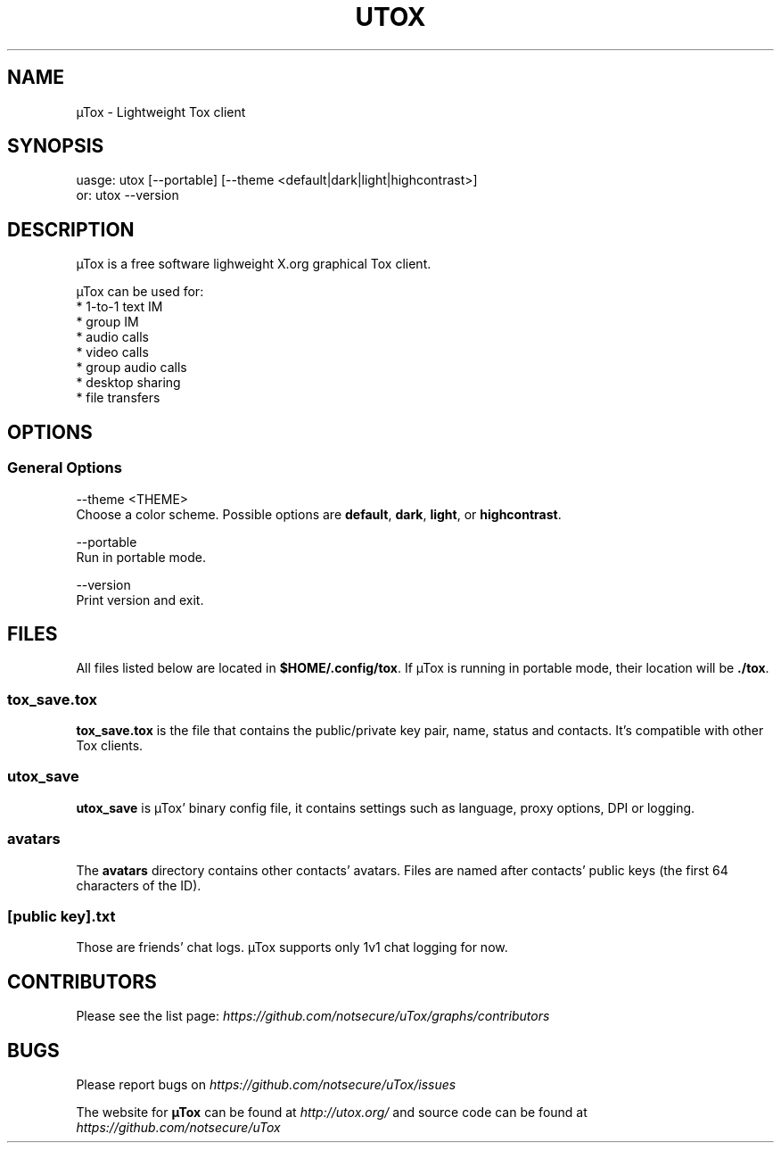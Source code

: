 .TH UTOX "1" "March 2015" "µTox 0.2.o" "User Commands"
.SH NAME
µTox \- Lightweight Tox client

.SH SYNOPSIS
uasge: utox [--portable] [--theme <default|dark|light|highcontrast>]
   or: utox --version

.SH DESCRIPTION
µTox is a free software lighweight X.org graphical Tox client.

µTox can be used for:
 * 1-to-1 text IM
 * group IM
 * audio calls
 * video calls
 * group audio calls
 * desktop sharing
 * file transfers

.SH OPTIONS
.SS General Options
\-\-theme <THEME>
    Choose a color scheme. Possible options are \fBdefault\fP, \fBdark\fP, \fBlight\fP, or \fBhighcontrast\fP.

\-\-portable
    Run in portable mode.

\-\-version
    Print version and exit.

.SH FILES
All files listed below are located in \fB$HOME/.config/tox\fP. If µTox is
running in portable mode, their location will be \fB./tox\fP.
.SS tox_save.tox
\fBtox_save.tox\fP is the file that contains the public/private key pair, name,
status and contacts. It's compatible with other Tox clients.
.SS utox_save
\fButox_save\fP is µTox' binary config file, it contains settings such as
language, proxy options, DPI or logging.
.SS avatars
The \fBavatars\fP directory contains other contacts' avatars. Files are named
after contacts' public keys (the first 64 characters of the ID).
.SS [public key].txt
Those are friends' chat logs. µTox supports only 1v1 chat logging for now.

.SH CONTRIBUTORS
Please see the list page:
.I https://github.com/notsecure/uTox/graphs/contributors

.SH BUGS
Please report bugs on
.I https://github.com/notsecure/uTox/issues

The website for
.B µTox
can be found at
.I http://utox.org/
and source code can be found at
.I https://github.com/notsecure/uTox

